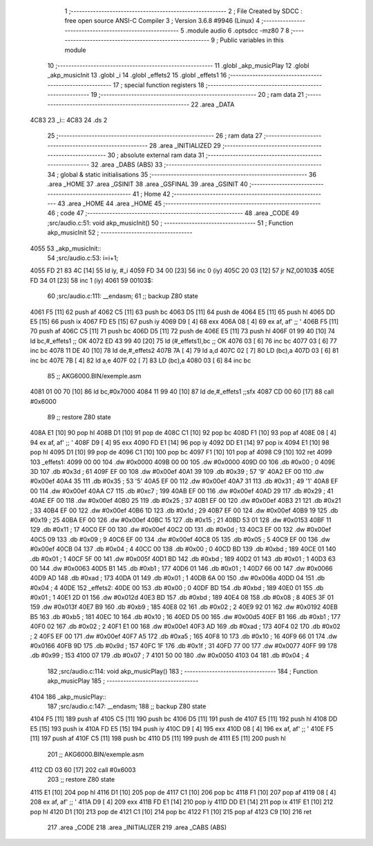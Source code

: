                               1 ;--------------------------------------------------------
                              2 ; File Created by SDCC : free open source ANSI-C Compiler
                              3 ; Version 3.6.8 #9946 (Linux)
                              4 ;--------------------------------------------------------
                              5 	.module audio
                              6 	.optsdcc -mz80
                              7 	
                              8 ;--------------------------------------------------------
                              9 ; Public variables in this module
                             10 ;--------------------------------------------------------
                             11 	.globl _akp_musicPlay
                             12 	.globl _akp_musicInit
                             13 	.globl _i
                             14 	.globl _effets2
                             15 	.globl _effets1
                             16 ;--------------------------------------------------------
                             17 ; special function registers
                             18 ;--------------------------------------------------------
                             19 ;--------------------------------------------------------
                             20 ; ram data
                             21 ;--------------------------------------------------------
                             22 	.area _DATA
   4C83                      23 _i::
   4C83                      24 	.ds 2
                             25 ;--------------------------------------------------------
                             26 ; ram data
                             27 ;--------------------------------------------------------
                             28 	.area _INITIALIZED
                             29 ;--------------------------------------------------------
                             30 ; absolute external ram data
                             31 ;--------------------------------------------------------
                             32 	.area _DABS (ABS)
                             33 ;--------------------------------------------------------
                             34 ; global & static initialisations
                             35 ;--------------------------------------------------------
                             36 	.area _HOME
                             37 	.area _GSINIT
                             38 	.area _GSFINAL
                             39 	.area _GSINIT
                             40 ;--------------------------------------------------------
                             41 ; Home
                             42 ;--------------------------------------------------------
                             43 	.area _HOME
                             44 	.area _HOME
                             45 ;--------------------------------------------------------
                             46 ; code
                             47 ;--------------------------------------------------------
                             48 	.area _CODE
                             49 ;src/audio.c:51: void akp_musicInit()
                             50 ;	---------------------------------
                             51 ; Function akp_musicInit
                             52 ; ---------------------------------
   4055                      53 _akp_musicInit::
                             54 ;src/audio.c:53: i=i+1;
   4055 FD 21 83 4C   [14]   55 	ld	iy, #_i
   4059 FD 34 00      [23]   56 	inc	0 (iy)
   405C 20 03         [12]   57 	jr	NZ,00103$
   405E FD 34 01      [23]   58 	inc	1 (iy)
   4061                      59 00103$:
                             60 ;src/audio.c:111: __endasm;
                             61 ;;	backup Z80 state
   4061 F5            [11]   62 	push	af
   4062 C5            [11]   63 	push	bc
   4063 D5            [11]   64 	push	de
   4064 E5            [11]   65 	push	hl
   4065 DD E5         [15]   66 	push	ix
   4067 FD E5         [15]   67 	push	iy
   4069 D9            [ 4]   68 	exx
   406A 08            [ 4]   69 	ex	af, af' ;; '
   406B F5            [11]   70 	push	af
   406C C5            [11]   71 	push	bc
   406D D5            [11]   72 	push	de
   406E E5            [11]   73 	push	hl
   406F 01 99 40      [10]   74 	ld	bc,#_effets1 ;; OK
   4072 ED 43 99 40   [20]   75 	ld	(#_effets1),bc ;; OK
   4076 03            [ 6]   76 	inc	bc
   4077 03            [ 6]   77 	inc	bc
   4078 11 DE 40      [10]   78 	ld	de,#_effets2
   407B 7A            [ 4]   79 	ld	a,d
   407C 02            [ 7]   80 	LD	(bc),a
   407D 03            [ 6]   81 	inc	bc
   407E 7B            [ 4]   82 	ld	a,e
   407F 02            [ 7]   83 	LD	(bc),a
   4080 03            [ 6]   84 	inc	bc
                             85 ;;	AKG6000.BIN/exemple.asm
   4081 01 00 70      [10]   86 	ld	bc,#0x7000
   4084 11 99 40      [10]   87 	ld	de,#_effets1 ;;sfx
   4087 CD 00 60      [17]   88 	call	#0x6000
                             89 ;;	restore Z80 state
   408A E1            [10]   90 	pop	hl
   408B D1            [10]   91 	pop	de
   408C C1            [10]   92 	pop	bc
   408D F1            [10]   93 	pop	af
   408E 08            [ 4]   94 	ex	af, af' ;; '
   408F D9            [ 4]   95 	exx
   4090 FD E1         [14]   96 	pop	iy
   4092 DD E1         [14]   97 	pop	ix
   4094 E1            [10]   98 	pop	hl
   4095 D1            [10]   99 	pop	de
   4096 C1            [10]  100 	pop	bc
   4097 F1            [10]  101 	pop	af
   4098 C9            [10]  102 	ret
   4099                     103 _effets1:
   4099 00 00               104 	.dw #0x0000
   409B 00 00               105 	.dw #0x0000
   409D 00                  106 	.db #0x00	; 0
   409E 3D                  107 	.db #0x3d	; 61
   409F EF 00               108 	.dw #0x00ef
   40A1 39                  109 	.db #0x39	; 57	'9'
   40A2 EF 00               110 	.dw #0x00ef
   40A4 35                  111 	.db #0x35	; 53	'5'
   40A5 EF 00               112 	.dw #0x00ef
   40A7 31                  113 	.db #0x31	; 49	'1'
   40A8 EF 00               114 	.dw #0x00ef
   40AA C7                  115 	.db #0xc7	; 199
   40AB EF 00               116 	.dw #0x00ef
   40AD 29                  117 	.db #0x29	; 41
   40AE EF 00               118 	.dw #0x00ef
   40B0 25                  119 	.db #0x25	; 37
   40B1 EF 00               120 	.dw #0x00ef
   40B3 21                  121 	.db #0x21	; 33
   40B4 EF 00               122 	.dw #0x00ef
   40B6 1D                  123 	.db #0x1d	; 29
   40B7 EF 00               124 	.dw #0x00ef
   40B9 19                  125 	.db #0x19	; 25
   40BA EF 00               126 	.dw #0x00ef
   40BC 15                  127 	.db #0x15	; 21
   40BD 53 01               128 	.dw #0x0153
   40BF 11                  129 	.db #0x11	; 17
   40C0 EF 00               130 	.dw #0x00ef
   40C2 0D                  131 	.db #0x0d	; 13
   40C3 EF 00               132 	.dw #0x00ef
   40C5 09                  133 	.db #0x09	; 9
   40C6 EF 00               134 	.dw #0x00ef
   40C8 05                  135 	.db #0x05	; 5
   40C9 EF 00               136 	.dw #0x00ef
   40CB 04                  137 	.db #0x04	; 4
   40CC 00                  138 	.db #0x00	; 0
   40CD BD                  139 	.db #0xbd	; 189
   40CE 01                  140 	.db #0x01	; 1
   40CF 5F 00               141 	.dw #0x005f
   40D1 BD                  142 	.db #0xbd	; 189
   40D2 01                  143 	.db #0x01	; 1
   40D3 63 00               144 	.dw #0x0063
   40D5 B1                  145 	.db #0xb1	; 177
   40D6 01                  146 	.db #0x01	; 1
   40D7 66 00               147 	.dw #0x0066
   40D9 AD                  148 	.db #0xad	; 173
   40DA 01                  149 	.db #0x01	; 1
   40DB 6A 00               150 	.dw #0x006a
   40DD 04                  151 	.db #0x04	; 4
   40DE                     152 _effets2:
   40DE 00                  153 	.db #0x00	; 0
   40DF BD                  154 	.db #0xbd	; 189
   40E0 01                  155 	.db #0x01	; 1
   40E1 2D 01               156 	.dw #0x012d
   40E3 BD                  157 	.db #0xbd	; 189
   40E4 08                  158 	.db #0x08	; 8
   40E5 3F 01               159 	.dw #0x013f
   40E7 B9                  160 	.db #0xb9	; 185
   40E8 02                  161 	.db #0x02	; 2
   40E9 92 01               162 	.dw #0x0192
   40EB B5                  163 	.db #0xb5	; 181
   40EC 10                  164 	.db #0x10	; 16
   40ED D5 00               165 	.dw #0x00d5
   40EF B1                  166 	.db #0xb1	; 177
   40F0 02                  167 	.db #0x02	; 2
   40F1 E1 00               168 	.dw #0x00e1
   40F3 AD                  169 	.db #0xad	; 173
   40F4 02                  170 	.db #0x02	; 2
   40F5 EF 00               171 	.dw #0x00ef
   40F7 A5                  172 	.db #0xa5	; 165
   40F8 10                  173 	.db #0x10	; 16
   40F9 66 01               174 	.dw #0x0166
   40FB 9D                  175 	.db #0x9d	; 157
   40FC 1F                  176 	.db #0x1f	; 31
   40FD 77 00               177 	.dw #0x0077
   40FF 99                  178 	.db #0x99	; 153
   4100 07                  179 	.db #0x07	; 7
   4101 50 00               180 	.dw #0x0050
   4103 04                  181 	.db #0x04	; 4
                            182 ;src/audio.c:114: void akp_musicPlay()
                            183 ;	---------------------------------
                            184 ; Function akp_musicPlay
                            185 ; ---------------------------------
   4104                     186 _akp_musicPlay::
                            187 ;src/audio.c:147: __endasm;
                            188 ;;	backup Z80 state
   4104 F5            [11]  189 	push	af
   4105 C5            [11]  190 	push	bc
   4106 D5            [11]  191 	push	de
   4107 E5            [11]  192 	push	hl
   4108 DD E5         [15]  193 	push	ix
   410A FD E5         [15]  194 	push	iy
   410C D9            [ 4]  195 	exx
   410D 08            [ 4]  196 	ex	af, af' ;; '
   410E F5            [11]  197 	push	af
   410F C5            [11]  198 	push	bc
   4110 D5            [11]  199 	push	de
   4111 E5            [11]  200 	push	hl
                            201 ;;	AKG6000.BIN/exemple.asm
   4112 CD 03 60      [17]  202 	call	#0x6003
                            203 ;;	restore Z80 state
   4115 E1            [10]  204 	pop	hl
   4116 D1            [10]  205 	pop	de
   4117 C1            [10]  206 	pop	bc
   4118 F1            [10]  207 	pop	af
   4119 08            [ 4]  208 	ex	af, af' ;; '
   411A D9            [ 4]  209 	exx
   411B FD E1         [14]  210 	pop	iy
   411D DD E1         [14]  211 	pop	ix
   411F E1            [10]  212 	pop	hl
   4120 D1            [10]  213 	pop	de
   4121 C1            [10]  214 	pop	bc
   4122 F1            [10]  215 	pop	af
   4123 C9            [10]  216 	ret
                            217 	.area _CODE
                            218 	.area _INITIALIZER
                            219 	.area _CABS (ABS)
